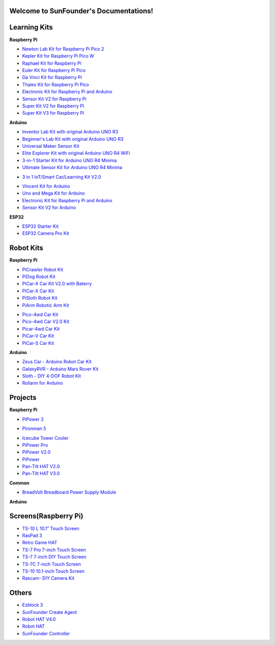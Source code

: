 
Welcome to SunFounder's Documentations!
============================================

Learning Kits
===========================

**Raspberry Pi**

* `Newton Lab Kit for Raspberry Pi Pico 2 <https://docs.sunfounder.com/projects/newton-lab-kit/en/latest/>`_
* `Kepler Kit for Raspberry Pi Pico W <https://docs.sunfounder.com/projects/kepler-kit/en/latest/>`_
* `Raphael Kit for Raspberry Pi <https://docs.sunfounder.com/projects/raphael-kit/en/latest/>`_
* `Euler Kit for Raspberry Pi Pico <https://docs.sunfounder.com/projects/euler-kit/en/latest/>`_
* `Da Vinci Kit for Raspberry Pi <https://docs.sunfounder.com/projects/davinci-kit/en/latest/>`_
* `Thales Kit for Raspberry Pi Pico <https://docs.sunfounder.com/projects/thales-kit/en/latest/index.html#>`_
* `Electronic Kit for Raspberry Pi and Arduino <https://docs.sunfounder.com/projects/electronic-kit/en/latest/index.html>`_
* `Sensor Kit V2 for Raspberry Pi <https://docs.sunfounder.com/projects/sensorkit-v2-pi/en/latest/>`_
* `Super Kit V2 for Raspberry Pi <https://docs.sunfounder.com/projects/superkit-v2-pi/en/latest/index.html>`_
* `Super Kit V3 for Raspberry Pi <https://docs.sunfounder.com/projects/superkit-v3-pi/en/latest/>`_



**Arduino**


* `Inventor Lab Kit with original Arduino UNO R3 <https://docs.sunfounder.com/projects/inventor-lab-kit/en/latest/>`_
* `Beginner's Lab Kit with original Arduino UNO R3 <https://docs.sunfounder.com/projects/beginners-lab-kit/en/latest/>`_
* `Universal Maker Sensor Kit <https://docs.sunfounder.com/projects/umsk/en/latest/>`_
* `Elite Explorer Kit with original Arduino UNO R4 WiFi <https://docs.sunfounder.com/projects/elite-explorer-kit/en/latest/>`_
* `3-in-1 Starter Kit for Arduino UNO R4 Minima <https://docs.sunfounder.com/projects/3in1-kit-r4/en/latest/>`_
* `Ultimate Sensor Kit for Arduino UNO R4 Minima <https://docs.sunfounder.com/projects/ultimate-sensor-kit/en/latest/>`_
.. * `R4 Basic Kit for Arduino UNO R4 Minima <https://docs.sunfounder.com/projects/r4-basic-kit/en/latest/>`_
* `3 in 1 IoT/Smart Car/Learning Kit V2.0 <https://docs.sunfounder.com/projects/3in1-kit-v2/en/latest/>`_
.. * `3 in 1 IoT/Smart Car/Learning Kit <https://docs.sunfounder.com/projects/3in1-kit/en/latest/>`_
* `Vincent Kit for Arduino <https://docs.sunfounder.com/projects/vincent-kit/en/latest/>`_
* `Uno and Mega Kit for Arduino <https://docs.sunfounder.com/projects/uno-mega-kit/en/latest/>`_
* `Electronic Kit for Raspberry Pi and Arduino <https://docs.sunfounder.com/projects/electronic-kit/en/latest/index.html>`_
* `Sensor Kit V2 for Arduino <https://docs.sunfounder.com/projects/sensorkit-v2-arduino/en/latest/>`_

**ESP32**

* `ESP32 Starter Kit <https://docs.sunfounder.com/projects/esp32-starter-kit/en/latest/>`_
* `ESP32 Camera Pro Kit <https://docs.sunfounder.com/projects/esp32-camera-pro-kit/en/latest/index.html>`_


Robot Kits
===================

**Raspberry Pi**

* `PiCrawler Robot Kit <https://docs.sunfounder.com/projects/pi-crawler/en/latest/>`_
* `PiDog Robot Kit <https://docs.sunfounder.com/projects/pidog/en/latest/>`_
* `PiCar-X Car Kit V2.0 with Baterry <https://docs.sunfounder.com/projects/picar-x-v20/en/latest/>`_
* `PiCar-X Car Kit <https://docs.sunfounder.com/projects/picar-x/en/latest/>`_
* `PiSloth Robot Kit <https://docs.sunfounder.com/projects/pisloth/en/latest/>`_
* `PiArm Robotic Arm Kit <https://docs.sunfounder.com/projects/piarm/en/latest/>`_
.. * `(Japanese)PiCar-X Car Kit <https://docs.sunfounder.com/projects/picar-x/ja/latest/>`_
* `Pico-4wd Car Kit <https://docs.sunfounder.com/projects/pico-4wd-car/en/latest/index.html>`_
* `Pico-4wd Car V2.0 Kit <https://docs.sunfounder.com/projects/pico-4wd-v2/en/latest/index.html>`_
* `Picar-4wd Car Kit <https://docs.sunfounder.com/projects/picar-4wd/en/latest/>`_
* `PiCar-V Car Kit <https://docs.sunfounder.com/projects/picar-v/en/latest/>`_
* `PiCar-S Car Kit <https://docs.sunfounder.com/projects/picar-s/en/latest/>`_
.. * `X Sense HAT <https://docs.sunfounder.com/projects/x-sense-hat/en/latest/index.html>`_
.. * `ESP-4WD Car Kit <https://docs.sunfounder.com/projects/esp-4wd/en/latest/index.html>`_

**Arduino**

* `Zeus Car - Arduino Robot Car Kit <https://docs.sunfounder.com/projects/zeus-car/en/latest/>`_
* `GalaxyRVR - Arduino Mars Rover Kit <https://docs.sunfounder.com/projects/galaxy-rvr/en/latest/>`_
* `Sloth - DIY 4-DOF Robot Kit <https://docs.sunfounder.com/projects/sloth-kit/en/latest/>`_
* `Rollarm for Arduino <https://docs.sunfounder.com/projects/rollarm/en/latest/>`_


Projects
=====================

**Raspberry Pi**

* `PiPower 3 <https://docs.sunfounder.com/projects/pipower3/en/latest/>`_
.. * `Pironman U1 <https://docs.sunfounder.com/projects/pironman-u1/en/latest/>`_
* `Pironman 5 <https://docs.sunfounder.com/projects/pironman5/en/latest/>`_
.. * `Pironman V2.0 <https://docs.sunfounder.com/projects/pironman-v2/en/latest/>`_
* `Icecube Tower Cooler <https://docs.sunfounder.com/projects/icecube/en/latest/>`_
* `PiPower Pro <https://docs.sunfounder.com/projects/pipower-pro/en/latest/>`_
* `PiPower V2.0 <https://docs.sunfounder.com/projects/pipower-v2/en/latest/>`_
* `PiPower <https://docs.sunfounder.com/projects/pipower/en/latest/>`_
* `Pan-Tilt HAT V2.0 <https://docs.sunfounder.com/projects/pan-tilt-hat/en/latest/index.html>`_
* `Pan-Tilt HAT V3.0 <https://docs.sunfounder.com/projects/pantilt-v3/en/latest/>`_
.. * `Raspberry Pi RGB Matrix Module <https://docs.sunfounder.com/projects/rgb-matrix-rpi/en/latest/>`_

**Common**

* `BreadVolt Breadboard Power Supply Module <https://docs.sunfounder.com/projects/breadvolt/en/latest/index.html>`_


**Arduino**

.. * `Arduino RGB Matrix Module <https://docs.sunfounder.com/projects/rgb-matrix/en/latest/index.html>`_

Screens(Raspberry Pi)
=============================
* `TS-10 L 10.1” Touch Screen <https://docs.sunfounder.com/projects/ts10l/en/latest/index.html>`_
* `RasPad 3 <https://docs.raspad.com/en/latest/>`_
* `Retro Game HAT <https://docs.sunfounder.com/projects/retro-game-hat/en/latest/>`_
* `TS-7 Pro 7-inch Touch Screen <https://docs.sunfounder.com/projects/ts7-pro/en/latest/>`_
* `TS-7 7-inch DIY Touch Screen <https://docs.sunfounder.com/projects/ts-7/en/latest/index.html>`_
* `TS-7C 7-inch Touch Screen <https://docs.sunfounder.com/projects/ts-7c/en/latest/index.html>`_
* `TS-10 10.1-inch Touch Screen <https://docs.sunfounder.com/projects/ts-10/en/latest/>`_
* `Rascam- DIY Camera Kit <https://docs.sunfounder.com/projects/rascam/en/latest/index.html>`_

.. * `TS-10 Pro 10.1-inch Touch Screen <https://docs.sunfounder.com/projects/ts10-pro/en/latest/index.html>`_

Others
==============
* `Ezblock 3 <https://docs.sunfounder.com/projects/ezblock3/en/latest/>`_
* `SunFounder Create Agent <https://docs.sunfounder.com/projects/sunfounder-create-agent/en/latest/>`_
* `Robot HAT V4.0 <https://docs.sunfounder.com/projects/robot-hat-v4/en/latest/>`_
* `Robot HAT <https://docs.sunfounder.com/projects/robot-hat/en/latest/>`_
* `SunFounder Controller <https://docs.sunfounder.com/projects/sf-controller/en/latest/>`_
.. * `SunFounder Components <https://docs.sunfounder.com/projects/sf-components/en/latest/>`_


